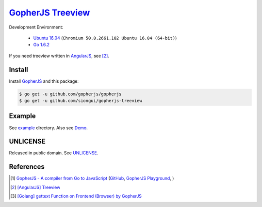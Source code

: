 ===================
GopherJS_ Treeview_
===================

Development Environment:

  - `Ubuntu 16.04`_ (``Chromium 50.0.2661.102 Ubuntu 16.04 (64-bit)``)
  - `Go 1.6.2`_

If you need treeview written in AngularJS_, see [2]_.


Install
+++++++

Install GopherJS_ and this package:

.. code-block:: bash

  $ go get -u github.com/gopherjs/gopherjs
  $ go get -u github.com/siongui/gopherjs-treeview


Example
+++++++

See `example <example>`_ directory. Also see Demo_.


UNLICENSE
+++++++++

Released in public domain. See UNLICENSE_.


References
++++++++++

.. [1] `GopherJS - A compiler from Go to JavaScript <http://www.gopherjs.org/>`_
       (`GitHub <https://github.com/gopherjs/gopherjs>`__,
       `GopherJS Playground <http://www.gopherjs.org/playground/>`_,
       |godoc|)

.. [2] `[AngularJS] Treeview <https://siongui.github.io/2016/05/27/angularjs-tree-view/>`_

.. [3] `[Golang] gettext Function on Frontend (Browser) by GopherJS <https://siongui.github.io/2016/01/28/go-gettext-function-frontend-browser-by-gopherjs/>`_

.. _Ubuntu 16.04: http://releases.ubuntu.com/16.04/
.. _Go 1.6.2: https://golang.org/dl/
.. _Go: https://golang.org/
.. _GopherJS: https://github.com/gopherjs/gopherjs
.. _AngularJS: https://angularjs.org/
.. _UNLICENSE: http://unlicense.org/
.. _Demo: https://siongui.github.io/gopherjs-treeview/
.. _Treeview: https://www.google.com/search?q=javascript+treeview

.. |godoc| image:: https://godoc.org/github.com/gopherjs/gopherjs/js?status.png
   :target: https://godoc.org/github.com/gopherjs/gopherjs/js
